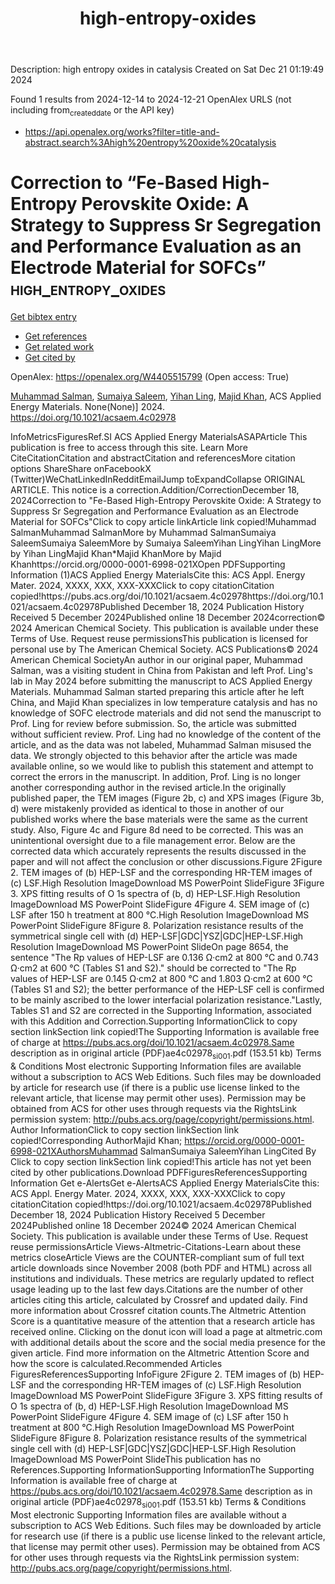 #+TITLE: high-entropy-oxides
Description: high entropy oxides in catalysis
Created on Sat Dec 21 01:19:49 2024

Found 1 results from 2024-12-14 to 2024-12-21
OpenAlex URLS (not including from_created_date or the API key)
- [[https://api.openalex.org/works?filter=title-and-abstract.search%3Ahigh%20entropy%20oxide%20catalysis]]

* Correction to “Fe-Based High-Entropy Perovskite Oxide: A Strategy to Suppress Sr Segregation and Performance Evaluation as an Electrode Material for SOFCs”  :high_entropy_oxides:
:PROPERTIES:
:UUID: https://openalex.org/W4405515799
:TOPICS: Electrocatalysts for Energy Conversion, Fuel Cells and Related Materials, Electrochemical Analysis and Applications
:PUBLICATION_DATE: 2024-12-18
:END:    
    
[[elisp:(doi-add-bibtex-entry "https://doi.org/10.1021/acsaem.4c02978")][Get bibtex entry]] 

- [[elisp:(progn (xref--push-markers (current-buffer) (point)) (oa--referenced-works "https://openalex.org/W4405515799"))][Get references]]
- [[elisp:(progn (xref--push-markers (current-buffer) (point)) (oa--related-works "https://openalex.org/W4405515799"))][Get related work]]
- [[elisp:(progn (xref--push-markers (current-buffer) (point)) (oa--cited-by-works "https://openalex.org/W4405515799"))][Get cited by]]

OpenAlex: https://openalex.org/W4405515799 (Open access: True)
    
[[https://openalex.org/A5010861850][Muhammad Salman]], [[https://openalex.org/A5028349044][Sumaiya Saleem]], [[https://openalex.org/A5020303601][Yihan Ling]], [[https://openalex.org/A5016964088][Majid Khan]], ACS Applied Energy Materials. None(None)] 2024. https://doi.org/10.1021/acsaem.4c02978 
     
InfoMetricsFiguresRef.SI ACS Applied Energy MaterialsASAPArticle This publication is free to access through this site. Learn More CiteCitationCitation and abstractCitation and referencesMore citation options ShareShare onFacebookX (Twitter)WeChatLinkedInRedditEmailJump toExpandCollapse ORIGINAL ARTICLE. This notice is a correction.Addition/CorrectionDecember 18, 2024Correction to "Fe-Based High-Entropy Perovskite Oxide: A Strategy to Suppress Sr Segregation and Performance Evaluation as an Electrode Material for SOFCs"Click to copy article linkArticle link copied!Muhammad SalmanMuhammad SalmanMore by Muhammad SalmanSumaiya SaleemSumaiya SaleemMore by Sumaiya SaleemYihan LingYihan LingMore by Yihan LingMajid Khan*Majid KhanMore by Majid Khanhttps://orcid.org/0000-0001-6998-021XOpen PDFSupporting Information (1)ACS Applied Energy MaterialsCite this: ACS Appl. Energy Mater. 2024, XXXX, XXX, XXX-XXXClick to copy citationCitation copied!https://pubs.acs.org/doi/10.1021/acsaem.4c02978https://doi.org/10.1021/acsaem.4c02978Published December 18, 2024 Publication History Received 5 December 2024Published online 18 December 2024correction© 2024 American Chemical Society. This publication is available under these Terms of Use. Request reuse permissionsThis publication is licensed for personal use by The American Chemical Society. ACS Publications© 2024 American Chemical SocietyAn author in our original paper, Muhammad Salman, was a visiting student in China from Pakistan and left Prof. Ling's lab in May 2024 before submitting the manuscript to ACS Applied Energy Materials. Muhammad Salman started preparing this article after he left China, and Majid Khan specializes in low temperature catalysis and has no knowledge of SOFC electrode materials and did not send the manuscript to Prof. Ling for review before submission. So, the article was submitted without sufficient review. Prof. Ling had no knowledge of the content of the article, and as the data was not labeled, Muhammad Salman misused the data. We strongly objected to this behavior after the article was made available online, so we would like to publish this statement and attempt to correct the errors in the manuscript. In addition, Prof. Ling is no longer another corresponding author in the revised article.In the originally published paper, the TEM images (Figure 2b, c) and XPS images (Figure 3b, d) were mistakenly provided as identical to those in another of our published works where the base materials were the same as the current study. Also, Figure 4c and Figure 8d need to be corrected. This was an unintentional oversight due to a file management error. Below are the corrected data which accurately represents the results discussed in the paper and will not affect the conclusion or other discussions.Figure 2Figure 2. TEM images of (b) HEP-LSF and the corresponding HR-TEM images of (c) LSF.High Resolution ImageDownload MS PowerPoint SlideFigure 3Figure 3. XPS fitting results of O 1s spectra of (b, d) HEP-LSF.High Resolution ImageDownload MS PowerPoint SlideFigure 4Figure 4. SEM image of (c) LSF after 150 h treatment at 800 °C.High Resolution ImageDownload MS PowerPoint SlideFigure 8Figure 8. Polarization resistance results of the symmetrical single cell with (d) HEP-LSF|GDC|YSZ|GDC|HEP-LSF.High Resolution ImageDownload MS PowerPoint SlideOn page 8654, the sentence "The Rp values of HEP-LSF are 0.136 Ω·cm2 at 800 °C and 0.743 Ω·cm2 at 600 °C (Tables S1 and S2)." should be corrected to "The Rp values of HEP-LSF are 0.145 Ω·cm2 at 800 °C and 1.803 Ω·cm2 at 600 °C (Tables S1 and S2); the better performance of the HEP-LSF cell is confirmed to be mainly ascribed to the lower interfacial polarization resistance."Lastly, Tables S1 and S2 are corrected in the Supporting Information, associated with this Addition and Correction.Supporting InformationClick to copy section linkSection link copied!The Supporting Information is available free of charge at https://pubs.acs.org/doi/10.1021/acsaem.4c02978.Same description as in original article (PDF)ae4c02978_si_001.pdf (153.51 kb) Terms & Conditions Most electronic Supporting Information files are available without a subscription to ACS Web Editions. Such files may be downloaded by article for research use (if there is a public use license linked to the relevant article, that license may permit other uses). Permission may be obtained from ACS for other uses through requests via the RightsLink permission system: http://pubs.acs.org/page/copyright/permissions.html. Author InformationClick to copy section linkSection link copied!Corresponding AuthorMajid Khan; https://orcid.org/0000-0001-6998-021XAuthorsMuhammad SalmanSumaiya SaleemYihan LingCited By Click to copy section linkSection link copied!This article has not yet been cited by other publications.Download PDFFiguresReferencesSupporting Information Get e-AlertsGet e-AlertsACS Applied Energy MaterialsCite this: ACS Appl. Energy Mater. 2024, XXXX, XXX, XXX-XXXClick to copy citationCitation copied!https://doi.org/10.1021/acsaem.4c02978Published December 18, 2024 Publication History Received 5 December 2024Published online 18 December 2024© 2024 American Chemical Society. This publication is available under these Terms of Use. Request reuse permissionsArticle Views-Altmetric-Citations-Learn about these metrics closeArticle Views are the COUNTER-compliant sum of full text article downloads since November 2008 (both PDF and HTML) across all institutions and individuals. These metrics are regularly updated to reflect usage leading up to the last few days.Citations are the number of other articles citing this article, calculated by Crossref and updated daily. Find more information about Crossref citation counts.The Altmetric Attention Score is a quantitative measure of the attention that a research article has received online. Clicking on the donut icon will load a page at altmetric.com with additional details about the score and the social media presence for the given article. Find more information on the Altmetric Attention Score and how the score is calculated.Recommended Articles FiguresReferencesSupporting InfoFigure 2Figure 2. TEM images of (b) HEP-LSF and the corresponding HR-TEM images of (c) LSF.High Resolution ImageDownload MS PowerPoint SlideFigure 3Figure 3. XPS fitting results of O 1s spectra of (b, d) HEP-LSF.High Resolution ImageDownload MS PowerPoint SlideFigure 4Figure 4. SEM image of (c) LSF after 150 h treatment at 800 °C.High Resolution ImageDownload MS PowerPoint SlideFigure 8Figure 8. Polarization resistance results of the symmetrical single cell with (d) HEP-LSF|GDC|YSZ|GDC|HEP-LSF.High Resolution ImageDownload MS PowerPoint SlideThis publication has no References.Supporting InformationSupporting InformationThe Supporting Information is available free of charge at https://pubs.acs.org/doi/10.1021/acsaem.4c02978.Same description as in original article (PDF)ae4c02978_si_001.pdf (153.51 kb) Terms & Conditions Most electronic Supporting Information files are available without a subscription to ACS Web Editions. Such files may be downloaded by article for research use (if there is a public use license linked to the relevant article, that license may permit other uses). Permission may be obtained from ACS for other uses through requests via the RightsLink permission system: http://pubs.acs.org/page/copyright/permissions.html.    

    
